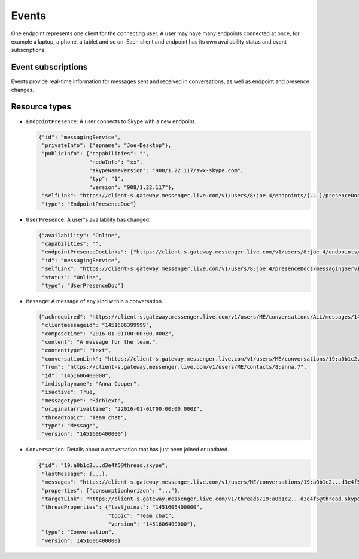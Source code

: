 Events
======

One endpoint represents one client for the connecting user.  A user may have many endpoints connected at once, for example a laptop, a phone, a tablet and so on.  Each client and endpoint has its own availability status and event subscriptions.

.. http:post:: https://client-s.gateway.messenger.live.com/v1/users/ME/endpoints/(string:endpoint)/active

    Endpoints must be kept alive by regularly pinging them.  Skype for Web does this roughly every 45 seconds, sending a timeout value of ``12``.

    :param endpoint: UUID of an active endpoint
    :json timeout: length of time to keep the endpoint alive

Event subscriptions
-------------------

Events provide real-time information for messages sent and received in conversations, as well as endpoint and presence changes.

.. http:post:: https://client-s.gateway.messenger.live.com/v1/users/ME/endpoints/(string:endpoint)/subscriptions

    The list of resources, requested by Skype for Web when subscribing, are::

        /v1/threads/ALL
        /v1/users/ME/contacts/ALL
        /v1/users/ME/conversations/ALL/messages
        /v1/users/ME/conversations/ALL/properties

    Note that Skype for Web uses the special ``SELF`` endpoint, though this does not appear to be a requirement (the endpoint generated during registration token retrieval can also be used).

    :param endpoint: UUID of an active endpoint
    :reqjson interestedResources: list of endpoints to receive events for
    :reqjson template: ``raw``
    :reqjson channelType: ``httpLongPoll`` (``tcpSocket`` is also a valid option)

.. http:post:: https://client-s.gateway.messenger.live.com/v1/users/ME/endpoints/(string:endpoint)/subscriptions/0/poll

    This returns an array of events since the last poll, under the ``eventMessages`` key.  If no events have occurred, the request will block (the connection will hang, waiting for the server) until an event occurs, at which point it is returned immediately.  After about 30 seconds with no events, an empty array is returned.

    :param endpoint: UUID of an active endpoint

    .. code-block:: javascript

        {"eventMessages": [{"id": 1000,
                            "resource": {"availability": "Online",
                                         "capabilities": "",
                                         "endpointPresenceDocLinks": ["https://client-s.gateway.messenger.live.com/v1/users/8:joe.4/endpoints/{...}/presenceDocs/messagingService", ...],
                                         "id": "messagingService",
                                         "selfLink": "https://client-s.gateway.messenger.live.com/v1/users/8:joe.4/presenceDocs/messagingService",
                                         "status": "Online",
                                         "type": "UserPresenceDoc"},
                            "resourceLink": "https://client-s.gateway.messenger.live.com/v1/users/ME/contacts/8:joe.4/presenceDocs/messagingService",
                            "resourceType": "UserPresence",
                            "time": "2016-01-01T00:00:00Z",
                            "type": "EventMessage"},
                           {"id": 1001,
                            "resource": {"id": "messagingService",
                                         "privateInfo": {"epname": "Joe-Desktop"},
                                         "publicInfo": {"capabilities": "",
                                                        "nodeInfo": "xx",
                                                        "skypeNameVersion": "908/1.22.117/swx-skype.com",
                                                        "typ": "1",
                                                        "version": "908/1.22.117"},
                                         "selfLink": "https://client-s.gateway.messenger.live.com/v1/users/8:joe.4/endpoints/{...}/presenceDocs/messagingService",
                                         "type": "EndpointPresenceDoc"},
                            "resourceLink": "https://client-s.gateway.messenger.live.com/v1/users/8:joe.4/endpoints/{...}/presenceDocs/messagingService",
                            "resourceType": "EndpointPresence",
                            "time": "2016-01-01T00:00:00Z",
                            "type": "EventMessage"},
                           ...]}

Resource types
--------------

- ``EndpointPresence``: A user connects to Skype with a new endpoint.

  .. code-block:: javascript

        {"id": "messagingService",
         "privateInfo": {"epname": "Joe-Desktop"},
         "publicInfo": {"capabilities": "",
                        "nodeInfo": "xx",
                        "skypeNameVersion": "908/1.22.117/swx-skype.com",
                        "typ": "1",
                        "version": "908/1.22.117"},
         "selfLink": "https://client-s.gateway.messenger.live.com/v1/users/8:joe.4/endpoints/{...}/presenceDocs/messagingService",
         "type": "EndpointPresenceDoc"}

- ``UserPresence``: A user"s availability has changed.

  .. code-block:: javascript

        {"availability": "Online",
         "capabilities": "",
         "endpointPresenceDocLinks": ["https://client-s.gateway.messenger.live.com/v1/users/8:joe.4/endpoints/{...}/presenceDocs/messagingService", ...],
         "id": "messagingService",
         "selfLink": "https://client-s.gateway.messenger.live.com/v1/users/8:joe.4/presenceDocs/messagingService",
         "status": "Online",
         "type": "UserPresenceDoc"}

- ``Message``: A message of any kind within a conversation.

  .. code-block:: javascript

        {"ackrequired": "https://client-s.gateway.messenger.live.com/v1/users/ME/conversations/ALL/messages/1451606400000/ack",
         "clientmessageid": "1451606399999",
         "composetime": "2016-01-01T00:00:00.000Z",
         "content": "A message for the team.",
         "contenttype": "text",
         "conversationLink": "https://client-s.gateway.messenger.live.com/v1/users/ME/conversations/19:a0b1c2...d3e4f5@thread.skype",
         "from": "https://client-s.gateway.messenger.live.com/v1/users/ME/contacts/8:anna.7",
         "id": "1451606400000",
         "imdisplayname": "Anna Cooper",
         "isactive": True,
         "messagetype": "RichText",
         "originalarrivaltime": "22016-01-01T00:00:00.000Z",
         "threadtopic": "Team chat",
         "type": "Message",
         "version": "1451606400000"}

- ``Conversation``: Details about a conversation that has just been joined or updated.

  .. code-block:: javascript

        {"id": "19:a0b1c2...d3e4f5@thread.skype",
         "lastMessage": {...},
         "messages": "https://client-s.gateway.messenger.live.com/v1/users/ME/conversations/19:a0b1c2...d3e4f5@thread.skype/messages",
         "properties": {"consumptionhorizon": "..."},
         "targetLink": "https://client-s.gateway.messenger.live.com/v1/threads/19:a0b1c2...d3e4f5@thread.skype",
         "threadProperties": {"lastjoinat": "1451606400000",
                              "topic": "Team chat",
                              "version": "1451606400000"},
         "type": "Conversation",
         "version": 1451606400000}
